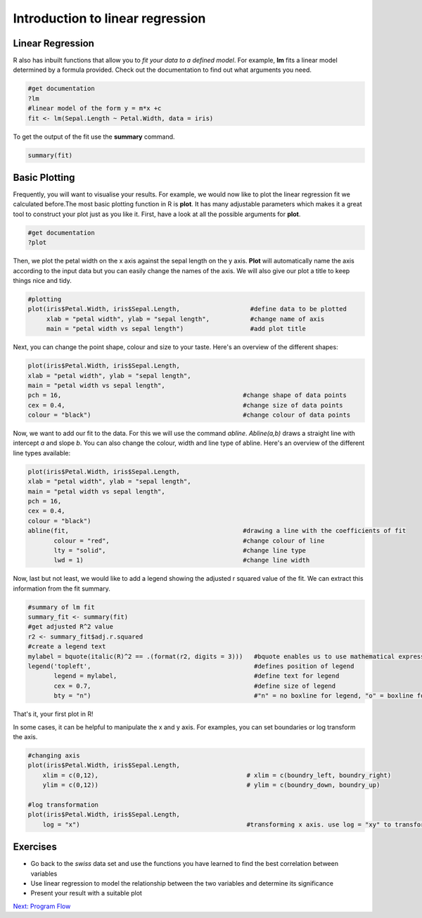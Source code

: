 Introduction to linear regression
=================================

Linear Regression
-----------------

R also has inbuilt functions that allow you to *fit your data to a defined model*. For example, **lm** fits a linear model determined by a formula provided. Check out the documentation to find out what arguments you need.  

.. code-block:: R

    #get documentation 
    ?lm 
    #linear model of the form y = m*x +c
    fit <- lm(Sepal.Length ~ Petal.Width, data = iris)
    
To get the output of the fit use the **summary** command.

.. code-block:: R

    summary(fit)
    
    
    
Basic Plotting
--------------

Frequently, you will want to visualise your results. For example, we would now like to plot the linear regression fit we calculated before.The most basic plotting function in R is **plot**. It has many adjustable parameters which makes it a great tool to construct your plot just as you like it. 
First, have a look at all the possible arguments for **plot**. 

.. code-block:: R

    #get documentation
    ?plot    

Then, we plot the petal width on the x axis against the sepal length on the y axis. **Plot** will automatically name the axis according to the input data but you can easily change the names of the axis. We will also give our plot a title to keep things nice and tidy. 

.. code-block:: R

    #plotting
    plot(iris$Petal.Width, iris$Sepal.Length,                   #define data to be plotted
         xlab = "petal width", ylab = "sepal length",           #change name of axis 
         main = "petal width vs sepal length")                  #add plot title 
    

Next, you can change the point shape, colour and size to your taste. Here's an overview of the different shapes:

.. image:: images/r-plot-pch-symbols-points-in-r.png
    :width: 50%
    :align: center
 
 
.. code-block:: R

    plot(iris$Petal.Width, iris$Sepal.Length,                  
    xlab = "petal width", ylab = "sepal length",           
    main = "petal width vs sepal length",
    pch = 16,                                                 #change shape of data points
    cex = 0.4,                                                #change size of data points
    colour = "black")                                         #change colour of data points
    
    
Now, we want to add our fit to the data. For this we will use the command *abline*. *Abline(a,b)* draws a straight line with intercept *a* and slope *b*. You can also change the colour, width and line type of abline. Here's an overview of the different line types available:

.. image:: images/linetypes-in-r-line-types.png
    :width: 50%
    :align: center
  
  
.. code-block:: R

    plot(iris$Petal.Width, iris$Sepal.Length,                  
    xlab = "petal width", ylab = "sepal length",           
    main = "petal width vs sepal length",
    pch = 16,                                                
    cex = 0.4,                                                
    colour = "black") 
    abline(fit,                                               #drawing a line with the coefficients of fit
           colour = "red",                                    #change colour of line
           lty = "solid",                                     #change line type  
           lwd = 1)                                           #change line width 
 
 
Now, last but not least, we would like to add a legend showing the adjusted r squared value of the fit. We can extract this information from the fit summary. 

.. code-block:: R

    #summary of lm fit
    summary_fit <- summary(fit)
    #get adjusted R^2 value
    r2 <- summary_fit$adj.r.squared
    #create a legend text
    mylabel = bquote(italic(R)^2 == .(format(r2, digits = 3)))   #bquote enables us to use mathematical expressions, digits = 3 rounds the                                                                  #result to 3 decimal places. 
    legend('topleft',                                            #defines position of legend
           legend = mylabel,                                     #define text for legend
           cex = 0.7,                                            #define size of legend
           bty = "n")                                            #"n" = no boxline for legend, "o" = boxline for legend

That's it, your first plot in R!

.. image:: images/linear_regression.png
    :width: 50%
    :align: center

In some cases, it can be helpful to manipulate the x and y axis. For examples, you can set boundaries or log transform the axis.

.. code-block:: R

    #changing axis 
    plot(iris$Petal.Width, iris$Sepal.Length,
        xlim = c(0,12),                                        # xlim = c(boundry_left, boundry_right)
        ylim = c(0,12))                                        # ylim = c(boundry_down, boundry_up)
        
    #log transformation
    plot(iris$Petal.Width, iris$Sepal.Length,
        log = "x")                                             #transforming x axis. use log = "xy" to transform both

Exercises
---------

* Go back to the *swiss* data set and use the functions you have learned to find the best correlation between variables
* Use linear regression to model the relationship between the two variables and determine its significance
* Present your result with a suitable plot

.. hidden-code-block:: R

    # Load the data and look for the best correlation
    data(swiss)

    # Could do one pair at a time
    cor(swiss$Fertility,swiss$Agriculture)

    # But give the whole data frame and it works
    cor(swiss)

    # Can find the highest value manually but various tricks exist to get around that, for instance:
    swiss_cors <- cor(swiss)
    as.dist(swiss_cors)
    # We pretend we have a distance matrix, which R reduces to just the lower triangle
    # Best correlation is 0.698 between Education and Examination

    # Use linear regression, lm
    model <- lm(Examination~Education,data=swiss)
    summary(model)
    # Clearly significant

    # Make a nice plot
    plot(swiss$Education,swiss$Examination,xlab="Education",ylab="Examination",pch=20,col=2,panel.first=grid(),panel.last=abline(model),main="Swiss Examination Scores vs. Education")

.. container:: nextlink

    `Next: Program Flow <4.1_ProgramFlow.html>`_

